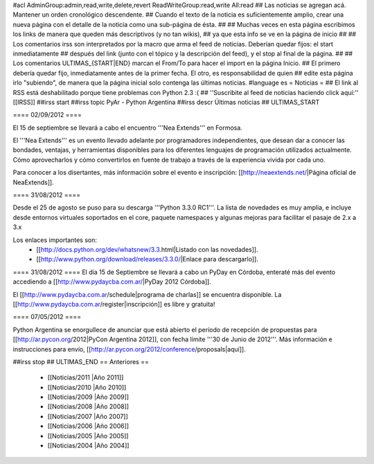 #acl AdminGroup:admin,read,write,delete,revert ReadWriteGroup:read,write All:read 
## Las noticias se agregan acá. Mantener un orden cronológico descendente.
## Cuando el texto de la noticia es suficientemente amplio, crear una nueva página con el detalle de la noticia como una sub-página de ésta.
##
## Muchas veces en esta página escribimos los links de manera que queden más descriptivos (y no tan wikis),
## ya que esta info se ve en la página de inicio
##
## Los comentarios irss son interpretados por la macro que arma el feed de noticias. Deberían quedar fijos: el start inmediatamente
## después del link (junto con el tópico y la descripción del feed), y el stop al final de la página.
##
## Los comentarios ULTIMAS_{START|END} marcan el From/To para hacer el import en la página Inicio.
## El primero debería quedar fijo, inmediatamente antes de la primer fecha. El otro, es responsabilidad de quien
## edite esta página irlo "subiendo", de manera que la página inicial solo contenga las últimas noticias.
#language es
= Noticias =
## El link al RSS está deshabilitado porque tiene problemas con Python 2.3 :(
## ''Suscribite al feed de noticias haciendo click aquí:''  [[IRSS]]
##irss start
##irss topic PyAr - Python Argentina
##irss descr Últimas noticias
## ULTIMAS_START

==== 02/09/2012 ====

El 15 de septiembre se llevará a cabo el encuentro '''Nea Extends''' en Formosa.

El '''Nea Extends''' es un evento llevado adelante por programadores independientes, que desean dar a conocer las bondades, ventajas, y herramientas disponibles para los diferentes lenguajes de programación utilizados actualmente. Cómo aprovecharlos y cómo convertirlos en fuente de trabajo a través de la experiencia vivida por cada uno. 

Para conocer a los disertantes, más información sobre el evento e inscripción: [[http://neaextends.net/|Página oficial de NeaExtends]]. 


==== 31/08/2012 ====

Desde el 25 de agosto se puso para su descarga '''Python 3.3.0 RC1'''. La lista de novedades es muy amplia, e incluye desde entornos virtuales soportados en el core, paquete namespaces y algunas mejoras para facilitar el pasaje de 2.x a 3.x

Los enlaces importantes son:
 * [[http://docs.python.org/dev/whatsnew/3.3.html|Listado con las novedades]]. 
 * [[http://www.python.org/download/releases/3.3.0/|Enlace para descargarlo]].
 
==== 31/08/2012 ====
El día 15 de Septiembre se llevará a cabo un PyDay en Córdoba, enteraté más del evento accediendo a [[http://www.pydaycba.com.ar/|PyDay 2012 Córdoba]].

El [[http://www.pydaycba.com.ar/schedule|programa de charlas]] se encuentra disponible. La [[http://www.pydaycba.com.ar/register|inscripción]] es libre y gratuita!

==== 07/05/2012 ====

Python Argentina se enorgullece de anunciar que está abierto el período de recepción de propuestas para [[http://ar.pycon.org/2012|PyCon Argentina 2012]], con fecha límite '''30 de Junio de 2012'''. Más información e instrucciones para envío, [[http://ar.pycon.org/2012/conference/proposals|aquí]].

##irss stop
## ULTIMAS_END
== Anteriores ==
 * [[Noticias/2011 |Año 2011]]
 * [[Noticias/2010 |Año 2010]]
 * [[Noticias/2009 |Año 2009]]
 * [[Noticias/2008 |Año 2008]]
 * [[Noticias/2007 |Año 2007]]
 * [[Noticias/2006 |Año 2006]]
 * [[Noticias/2005 |Año 2005]]
 * [[Noticias/2004 |Año 2004]]
